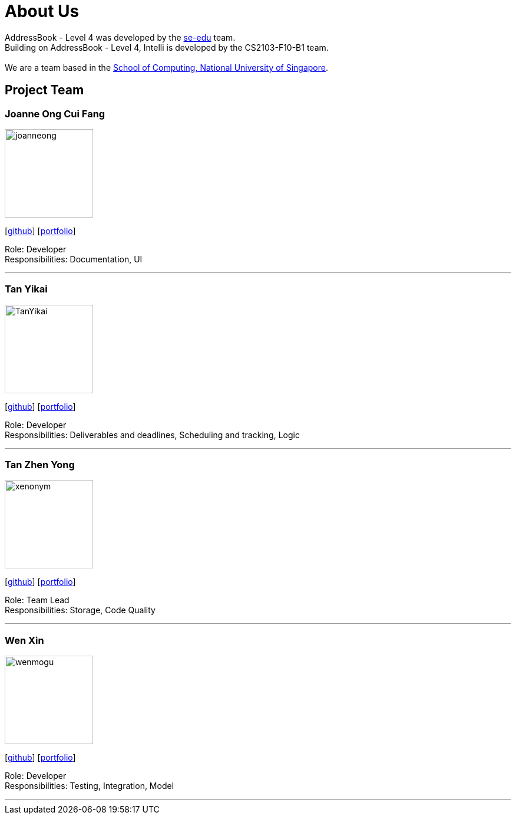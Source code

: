 = About Us
:relfileprefix: team/
ifdef::env-github,env-browser[:outfilesuffix: .adoc]
:imagesDir: images
:stylesDir: stylesheets

AddressBook - Level 4 was developed by the https://se-edu.github.io/docs/Team.html[se-edu] team. +
Building on AddressBook - Level 4, Intelli is developed by the CS2103-F10-B1 team. +
{empty} +
We are a team based in the http://www.comp.nus.edu.sg[School of Computing, National University of Singapore].

== Project Team

=== Joanne Ong Cui Fang
image::joanneong.jpg[width="150", align="left"]
{empty}[https://github.com/joanneong[github]] [<<johndoe#, portfolio>>]

Role: Developer +
Responsibilities: Documentation, UI

'''

=== Tan Yikai
image::TanYikai.jpg[width="150", align="left"]
{empty}[http://github.com/TanYikai[github]] [<<johndoe#, portfolio>>]

Role: Developer +
Responsibilities: Deliverables and deadlines, Scheduling and tracking, Logic

'''

=== Tan Zhen Yong
image::xenonym.jpg[width="150", align="left"]
{empty}[http://github.com/Xenonym[github]] [<<Xenonym#, portfolio>>]

Role: Team Lead +
Responsibilities: Storage, Code Quality

'''

=== Wen Xin
image::wenmogu.jpg[width="150", align="left"]
{empty}[http://github.com/wenmogu[github]] [<<johndoe#, portfolio>>]

Role: Developer +
Responsibilities: Testing, Integration, Model

'''
